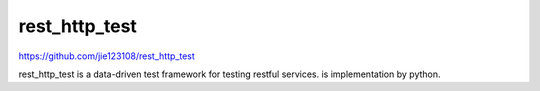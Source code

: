rest_http_test
----------

https://github.com/jie123108/rest_http_test

rest_http_test is a data-driven test framework for testing restful services. is implementation by python.
